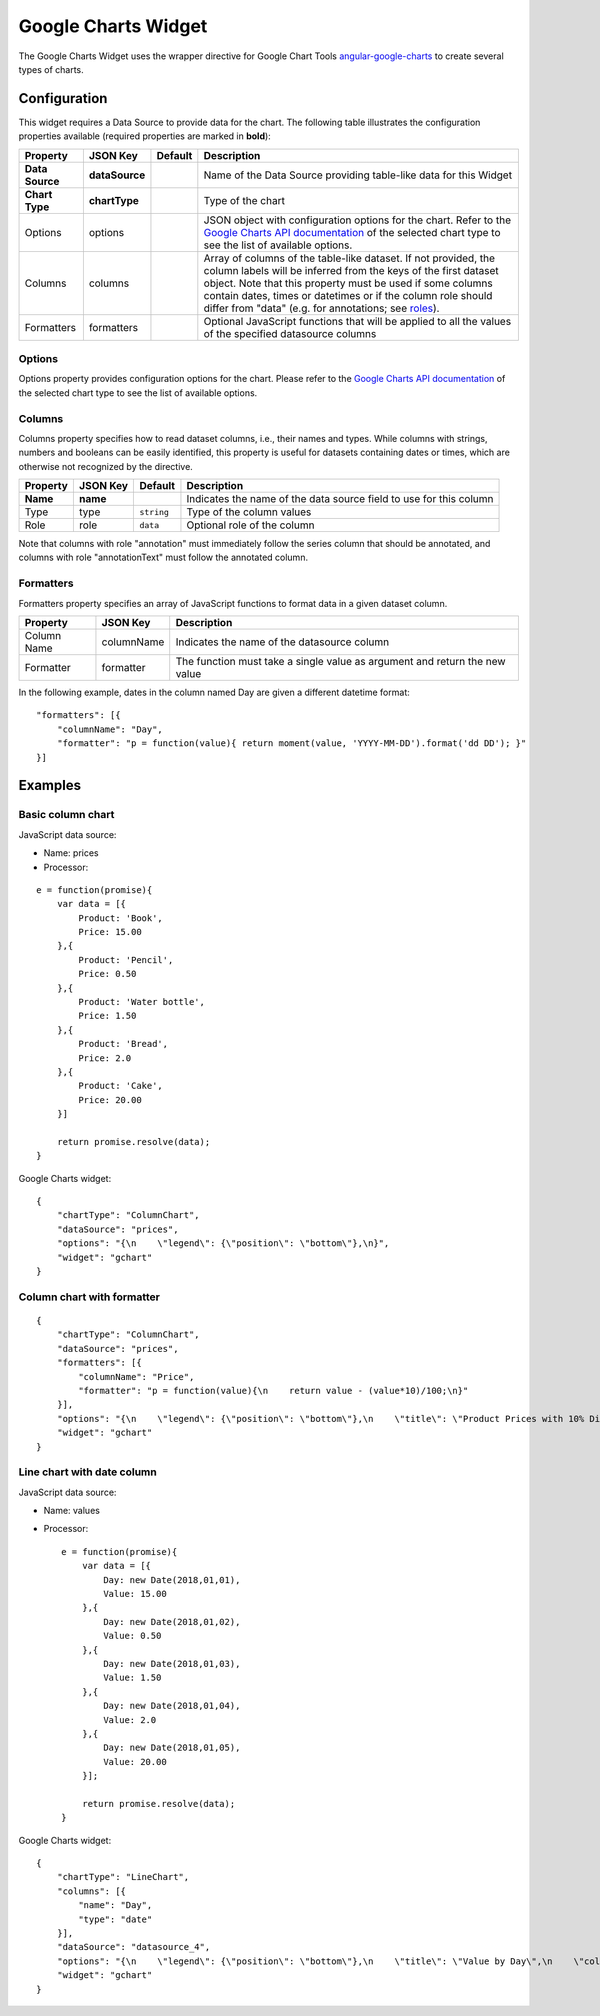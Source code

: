 Google Charts Widget
====================

The Google Charts Widget uses the wrapper directive for Google Chart Tools `angular-google-charts <http://angular-google-chart.github.io/angular-google-chart/>`_ to create several types of charts.

Configuration
-------------

This widget requires a Data Source to provide data for the chart. The following table illustrates the configuration properties available (required properties are marked in **bold**):

=============== ================ ========= =================
Property        JSON Key         Default   Description
=============== ================ ========= =================
**Data Source** **dataSource**             Name of the Data Source providing table-like data for this Widget
**Chart Type**  **chartType**              Type of the chart
Options         options                    JSON object with configuration options for the chart. Refer to the `Google Charts API documentation`_ of the selected chart type to see the list of available options.
Columns         columns                    Array of columns of the table-like dataset. If not provided, the column labels will be inferred from the keys of the first dataset object. Note that this property must be used if some columns contain dates, times or datetimes or if the column role should differ from "data" (e.g. for annotations; see `roles`_).
Formatters      formatters                 Optional JavaScript functions that will be applied to all the values of the specified datasource columns
=============== ================ ========= =================

Options
*******

Options property provides configuration options for the chart. Please refer to the `Google Charts API documentation <https://developers.google.com/chart/interactive/docs/gallery>`_ of the selected chart type to see the list of available options.

Columns
*******

Columns property specifies how to read dataset columns, i.e., their names and types. While columns with strings, numbers and booleans can be easily identified, this property is useful for datasets containing dates or times, which are otherwise not recognized by the directive.

======== ======== ========== =========================
Property JSON Key Default    Description
======== ======== ========== =========================
**Name** **name**            Indicates the name of the data source field to use for this column
Type     type     ``string`` Type of the column values
Role     role     ``data``   Optional role of the column
======== ======== ========== =========================

Note that columns with role "annotation" must immediately follow the series column that should be annotated, and columns with role "annotationText" must follow the annotated column.

Formatters
**********

Formatters property specifies an array of JavaScript functions to format data in a given dataset column.

=========== ========== =========================
Property    JSON Key   Description
=========== ========== =========================
Column Name columnName Indicates the name of the datasource column
Formatter   formatter  The function must take a single value as argument and return the new value
=========== ========== =========================

In the following example, dates in the column named Day are given a different datetime format:

::

  "formatters": [{
      "columnName": "Day",
      "formatter": "p = function(value){ return moment(value, 'YYYY-MM-DD').format('dd DD'); }"
  }]

Examples
--------

Basic column chart
******************

JavaScript data source:

- Name: prices
- Processor:

::

  e = function(promise){
      var data = [{
          Product: 'Book',
          Price: 15.00
      },{
          Product: 'Pencil',
          Price: 0.50
      },{
          Product: 'Water bottle',
          Price: 1.50
      },{
          Product: 'Bread',
          Price: 2.0
      },{
          Product: 'Cake',
          Price: 20.00
      }]

      return promise.resolve(data);
  }

Google Charts widget:

::

  {
      "chartType": "ColumnChart",
      "dataSource": "prices",
      "options": "{\n    \"legend\": {\"position\": \"bottom\"},\n}",
      "widget": "gchart"
  }

Column chart with formatter
********************

::

  {
      "chartType": "ColumnChart",
      "dataSource": "prices",
      "formatters": [{
          "columnName": "Price",
          "formatter": "p = function(value){\n    return value - (value*10)/100;\n}"
      }],
      "options": "{\n    \"legend\": {\"position\": \"bottom\"},\n    \"title\": \"Product Prices with 10% Discount\",\n    \"colors\": [\"#ff00ee\"],\n}",
      "widget": "gchart"
  }

Line chart with date column
***************************

JavaScript data source:

- Name: values
- Processor:

  ::
  
    e = function(promise){
        var data = [{
            Day: new Date(2018,01,01),
            Value: 15.00
        },{
            Day: new Date(2018,01,02),
            Value: 0.50
        },{
            Day: new Date(2018,01,03),
            Value: 1.50
        },{
            Day: new Date(2018,01,04),
            Value: 2.0
        },{
            Day: new Date(2018,01,05),
            Value: 20.00
        }];

        return promise.resolve(data);
    }

Google Charts widget:

::

  {
      "chartType": "LineChart",
      "columns": [{
          "name": "Day",
          "type": "date"
      }],
      "dataSource": "datasource_4",
      "options": "{\n    \"legend\": {\"position\": \"bottom\"},\n    \"title\": \"Value by Day\",\n    \"colors\": [\"#ff00ee\"],\n}",
      "widget": "gchart"
  }

.. _Google Charts API documentation: https://developers.google.com/chart/interactive/docs/gallery
.. _roles: https://developers.google.com/chart/interactive/docs/roles
